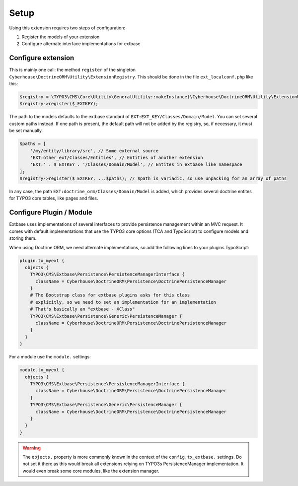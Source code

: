 =====
Setup
=====

Using this extension requires two steps of configuration:

1. Register the models of your extension
2. Configure alternate interface implementations for extbase

Configure extension
===================

This is mainly one call: the method ``register`` of the singleton ``Cyberhouse\DoctrineORM\Utility\ExtensionRegistry``. This should be done in the file ``ext_localconf.php`` like this:

.. code-block:: php

   $registry = \TYPO3\CMS\Core\Utility\GeneralUtility::makeInstance(\Cyberhouse\DoctrineORM\Utility\ExtensionRegistry::class);
   $registry->register($_EXTKEY);

The path to the models defaults to the extbase standard of ``EXT:EXT_KEY/Classes/Domain/Model``. You can set several custom paths instead. If one path is present, the default path will not be added by the registry, so, if necessary, it must be set manually.

.. code-block:: php

   $paths = [
       '/my/entity/library/src', // Some external source
       'EXT:other_ext/Classes/Entities', // Entities of another extension
       'EXT:' . $_EXTKEY . '/Classes/Domain/Model', // Entites in extbase like namespace
   ];
   $registry->register($_EXTKEY, ...$paths); // $path is variadic, so use unpacking for an array of paths

In any case, the path ``EXT:doctrine_orm/Classes/Domain/Model`` is added, which provides several doctrine entites for TYPO3 core tables, like pages and files.

Configure Plugin / Module
=========================

Extbase uses implementations of several interfaces to provide persistence management within an MVC request. It comes with default implementations that use the TYPO3 core options (TCA and TypoScript) to configure models and storing them.

When using Doctrine ORM, we need alternate implementations, so add the following lines to your plugins TypoScript:

.. code-block:: typoscript

   plugin.tx_myext {
     objects {
       TYPO3\CMS\Extbase\Persistence\PersistenceManagerInterface {
         className = Cyberhouse\DoctrineORM\Persistence\DoctrinePersistenceManager
       }
       # The Bootstrap class for extbase plugins asks for this class 
       # explicitly, so we need to set an implementation for an implementation
       # That's basically an "extbase - XClass"
       TYPO3\CMS\Extbase\Persistence\Generic\PersistenceManager {
         className = Cyberhouse\DoctrineORM\Persistence\DoctrinePersistenceManager
       }
     }
   }

For a module use the ``module.`` settings:

.. code-block:: typoscript

   module.tx_myext {
     objects {
       TYPO3\CMS\Extbase\Persistence\PersistenceManagerInterface {
         className = Cyberhouse\DoctrineORM\Persistence\DoctrinePersistenceManager
       }
       TYPO3\CMS\Extbase\Persistence\Generic\PersistenceManager {
         className = Cyberhouse\DoctrineORM\Persistence\DoctrinePersistenceManager
       }
     }
   }

.. warning::
   
   The ``objects.`` property is more commonly known in the context of the ``config.tx_extbase.`` settings.
   Do not set it there as this would break all extensions relying on TYPO3s PersistenceManager implementation. 
   It would even break some core modules, like the extension manager.
